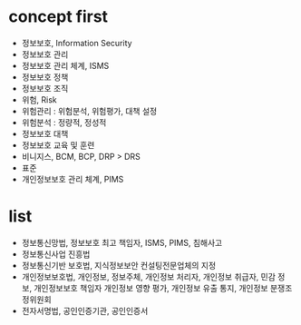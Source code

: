 * concept first

- 정보보호, Information Security
- 정보보호 관리
- 정보보호 관리 체계, ISMS
- 정보보호 정책
- 정보보호 조직
- 위험, Risk
- 위험관리 : 위험분석, 위험평가, 대책 설정
- 위험분석 : 정량적, 정성적
- 정보보호 대책
- 정보보호 교육 및 훈련
- 비니지스, BCM, BCP, DRP > DRS
- 표준
- 개인정보보호 관리 체계, PIMS

* list

- 정보통신망법, 정보보호 최고 책임자, ISMS, PIMS, 침해사고
- 정보통신사업 진흥법
- 정보통신기반 보호법, 지식정보보안 컨설팅전문업체의 지정
- 개인정보보호법, 개인정보, 정보주체, 개인정보 처리자, 개인정보 취급자, 민감 정보, 개인정보보호 책임자
  개인정보 영향 평가, 개인정보 유출 통지, 개인정보 분쟁조정위원회
- 전자서명법, 공인인증기관, 공인인증서
